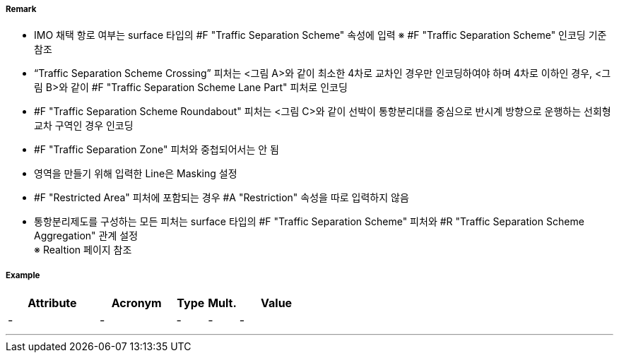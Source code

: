 // tag::TrafficSeparationSchemeCrossing[]
===== Remark
- IMO 채택 항로 여부는 surface 타입의 #F "Traffic Separation Scheme" 속성에 입력
  ※ #F "Traffic Separation Scheme" 인코딩 기준 참조
- “Traffic Separation Scheme Crossing” 피처는 <그림 A>와 같이 최소한 4차로 교차인 경우만 인코딩하여야 하며 4차로 이하인 경우, <그림 B>와 같이 #F "Traffic Separation Scheme Lane Part" 피처로 인코딩
- #F "Traffic Separation Scheme Roundabout" 피처는 <그림 C>와 같이 선박이 통항분리대를 중심으로 반시계 방향으로 운행하는 선회형 교차 구역인 경우 인코딩
- #F "Traffic Separation Zone" 피처와 중첩되어서는 안 됨
- 영역을 만들기 위해 입력한 Line은 Masking 설정
- #F "Restricted Area" 피처에 포함되는 경우 #A "Restriction" 속성을 따로 입력하지 않음
- 통항분리제도를 구성하는 모든 피처는 surface 타입의 #F "Traffic Separation Scheme" 피처와 #R "Traffic Separation Scheme Aggregation" 관계 설정 +
  ※ Realtion 페이지 참조

//  
// [cols="1,1,1" , frame=none , grid=none, align=center]
// |===
// a|image:../images/TrafficSeparationSchemeCrossing/TrafficSeparationSchemeCrossing_image-1.png[width=400] <그림 A>
// a|image:../images/TrafficSeparationSchemeCrossing/TrafficSeparationSchemeCrossing_image-2.png[width=400] <그림 B>
// a|image:../images/TrafficSeparationSchemeCrossing/TrafficSeparationSchemeCrossing_image-3.png[width=400] <그림 C>
// |===
// 

===== Example
[cols="30,25,10,10,25", options="header"]
|===
|Attribute |Acronym |Type |Mult. |Value
|-|-|-|-|- 
|===

---
// end::TrafficSeparationSchemeCrossing[]
